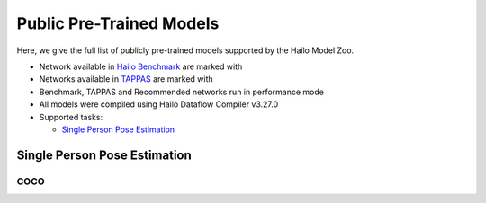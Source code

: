 
Public Pre-Trained Models
=========================

.. |rocket| image:: docs/images/rocket.png
  :width: 18

.. |star| image:: docs/images/star.png
  :width: 18

Here, we give the full list of publicly pre-trained models supported by the Hailo Model Zoo.

* Network available in `Hailo Benchmark <https://hailo.ai/developer-zone/benchmarks/>`_ are marked with |rocket|
* Networks available in `TAPPAS <https://hailo.ai/developer-zone/tappas-apps-toolkit/>`_ are marked with |star|
* Benchmark, TAPPAS and Recommended networks run in performance mode
* All models were compiled using Hailo Dataflow Compiler v3.27.0
* Supported tasks:

  * `Single Person Pose Estimation`_


.. _Single Person Pose Estimation:

Single Person Pose Estimation
-----------------------------

COCO
^^^^

.. list-table::
   :widths: 31 9 7 11 9 8 8 8 7 7 7 7
   :header-rows: 1

   * - Network Name
     - AP
     - Quantized
     - FPS (Batch Size=1)
     - FPS (Batch Size=8)
     - Input Resolution (HxWxC)
     - Params (M)
     - OPS (G)
     - Pretrained
     - Source
     - Compiled
   * - mspn_regnetx_800mf  |star|
     - 70.8
     - 70.3
     - 1716
     - 1725
     - 256x192x3
     - 7.17
     - 2.94
     - `download <https://hailo-model-zoo.s3.eu-west-2.amazonaws.com/SinglePersonPoseEstimation/mspn_regnetx_800mf/pretrained/2022-07-12/mspn_regnetx_800mf.zip>`_
     - `link <https://github.com/open-mmlab/mmpose>`_
     - `download <https://hailo-model-zoo.s3.eu-west-2.amazonaws.com/ModelZoo/Compiled/v2.11.0/hailo8/mspn_regnetx_800mf.hef>`_
   * - vit_pose_small_bn
     - 72.01
     - 70.81
     - 66
     - 267
     - 256x192x3
     - 24.32
     - 17.17
     - `download <https://hailo-model-zoo.s3.eu-west-2.amazonaws.com/SinglePersonPoseEstimation/vit/vit_pose_small_bn/pretrained/2023-07-20/vit_pose_small_bn.zip>`_
     - `link <https://github.com/ViTAE-Transformer/ViTPose>`_
     - `download <https://hailo-model-zoo.s3.eu-west-2.amazonaws.com/ModelZoo/Compiled/v2.11.0/hailo8/vit_pose_small_bn.hef>`_
